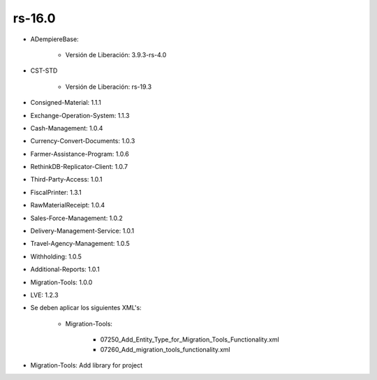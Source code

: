 .. _documento/versión-16-0:

**rs-16.0**
===========

.. data:: Soporte a Versiones:

- ADempiereBase:

    - Versión de Liberación: 3.9.3-rs-4.0

- CST-STD

    - Versión de Liberación: rs-19.3

- Consigned-Material: 1.1.1
- Exchange-Operation-System: 1.1.3
- Cash-Management: 1.0.4
- Currency-Convert-Documents: 1.0.3
- Farmer-Assistance-Program: 1.0.6
- RethinkDB-Replicator-Client: 1.0.7
- Third-Party-Access: 1.0.1
- FiscalPrinter: 1.3.1
- RawMaterialReceipt: 1.0.4
- Sales-Force-Management: 1.0.2
- Delivery-Management-Service: 1.0.1
- Travel-Agency-Management: 1.0.5
- Withholding: 1.0.5
- Additional-Reports: 1.0.1
- Migration-Tools: 1.0.0
- LVE: 1.2.3

.. data:: Nota Crítica:

- Se deben aplicar los siguientes XML's:

    - Migration-Tools:

        - 07250_Add_Entity_Type_for_Migration_Tools_Functionality.xml
        - 07260_Add_migration_tools_functionality.xml

.. data:: Detalle Técnico:

- Migration-Tools: Add library for project

.. data:: Novedades:

.. data:: Mejoras:

    - Se agrega soporte a copia de tablas y sus referencias de diccionario
